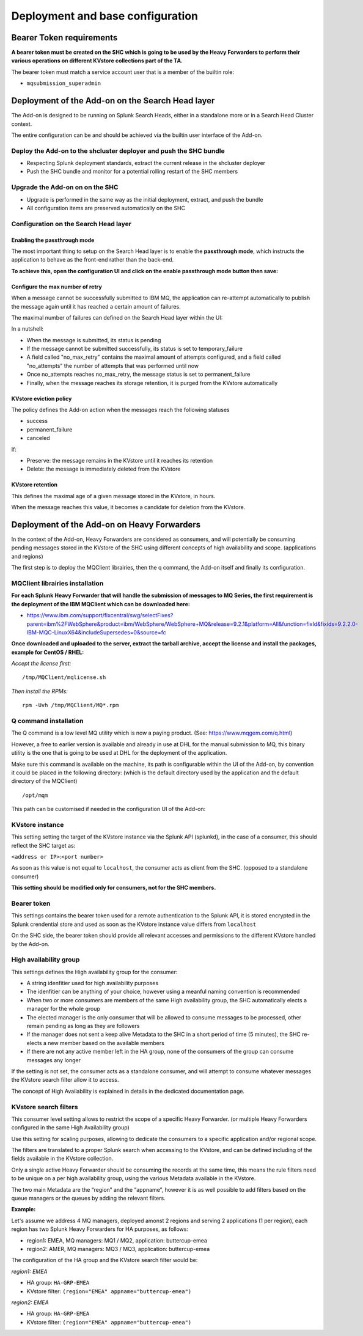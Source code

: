 Deployment and base configuration
---------------------------------

Bearer Token requirements
=========================

**A bearer token must be created on the SHC which is going to be used by the Heavy Forwarders to perform their various operations on different KVstore collections part of the TA.**

The bearer token must match a service account user that is a member of the builtin role:

- ``mqsubmission_superadmin``

Deployment of the Add-on on the Search Head layer
=================================================

The Add-on is designed to be running on Splunk Search Heads, either in a standalone more or in a Search Head Cluster context.

The entire configuration can be and should be achieved via the builtin user interface of the Add-on.

Deploy the Add-on to the shcluster deployer and push the SHC bundle
###################################################################

- Respecting Splunk deployment standards, extract the current release in the shcluster deployer
- Push the SHC bundle and monitor for a potential rolling restart of the SHC members

Upgrade the Add-on on on the SHC
################################

- Upgrade is performed in the same way as the initial deployment, extract, and push the bundle
- All configuration items are preserved automatically on the SHC

Configuration on the Search Head layer
######################################

Enabling the passthrough mode
^^^^^^^^^^^^^^^^^^^^^^^^^^^^^

The most important thing to setup on the Search Head layer is to enable the **passthrough mode**, which instructs the application to behave as the front-end rather than the back-end.

**To achieve this, open the configuration UI and click on the enable passthrough mode button then save:**

.. image:: img/enable_passthrough.png
   :alt: enable_passthrough.png
   :align: center
   :width: 600px

Configure the max number of retry
^^^^^^^^^^^^^^^^^^^^^^^^^^^^^^^^^

When a message cannot be successfully submitted to IBM MQ, the application can re-attempt automatically to publish the message again until it has reached a certain amount of failures.

The maximal number of failures can defined on the Search Head layer within the UI:

.. image:: img/max_attempts.png
   :alt: max_attempts.png
   :align: center
   :width: 600px

In a nutshell:

- When the message is submitted, its status is pending
- If the message cannot be submitted successfully, its status is set to temporary_failure
- A field called "no_max_retry" contains the maximal amount of attempts configured, and a field called "no_attempts" the number of attempts that was performed until now
- Once no_attempts reaches no_max_retry, the message status is set to permanent_failure
- Finally, when the message reaches its storage retention, it is purged from the KVstore automatically

KVstore eviction policy
^^^^^^^^^^^^^^^^^^^^^^^

.. image:: img/kvstore_eviction_policy.png
   :alt: kvstore_eviction_policy.png
   :align: center
   :width: 600px

The policy defines the Add-on action when the messages reach the following statuses

- success
- permanent_failure
- canceled

If:

- Preserve: the message remains in the KVstore until it reaches its retention
- Delete: the message is immediately deleted from the KVstore

KVstore retention
^^^^^^^^^^^^^^^^^

.. image:: img/kvstore_retention.png
   :alt: kvstore_retention.png
   :align: center
   :width: 600px

This defines the maximal age of a given message stored in the KVstore, in hours.

When the message reaches this value, it becomes a candidate for deletion from the KVstore.

Deployment of the Add-on on Heavy Forwarders
============================================

In the context of the Add-on, Heavy Forwarders are considered as consumers, and will potentially be consuming pending messages stored in the KVstore of the SHC using different concepts of high availability and scope. (applications and regions)

The first step is to deploy the MQClient librairies, then the q command, the Add-on itself and finally its configuration.

MQClient librairies installation
################################

**For each Splunk Heavy Forwarder that will handle the submission of messages to MQ Series, the first requirement is the deployment of the IBM MQClient which can be downloaded here:**

- https://www.ibm.com/support/fixcentral/swg/selectFixes?parent=ibm%2FWebSphere&product=ibm/WebSphere/WebSphere+MQ&release=9.2.1&platform=All&function=fixId&fixids=9.2.2.0-IBM-MQC-LinuxX64&includeSupersedes=0&source=fc

**Once downloaded and uploaded to the server, extract the tarball archive, accept the license and install the packages, example for CentOS / RHEL:**

*Accept the license first:*

::

    /tmp/MQClient/mqlicense.sh

*Then install the RPMs:*

::

    rpm -Uvh /tmp/MQClient/MQ*.rpm

Q command installation
######################

The Q command is a low level MQ utility which is now a paying product. (See: https://www.mqgem.com/q.html) 

However, a free to earlier version is available and already in use at DHL for the manual submission to MQ, this binary utility is the one that is going to be used at DHL for the deployment of the application.

Make sure this command is available on the machine, its path is configurable within the UI of the Add-on, by convention it could be placed in the following directory: (which is the default directory used by the application and the default directory of the MQClient)

::

    /opt/mqm

This path can be customised if needed in the configuration UI of the Add-on:

.. image:: img/q_command_path.png
   :alt: q_command_path.png
   :align: center
   :width: 600px

KVstore instance
################

.. image:: img/kvstore_instance.png
   :alt: kvstore_instance.png
   :align: center
   :width: 600px

This setting setting the target of the KVstore instance via the Splunk API (splunkd), in the case of a consumer, this should reflect the SHC target as:

``<address or IP>``:``<port number>``

As soon as this value is not equal to ``localhost``, the consumer acts as client from the SHC. (opposed to a standalone consumer)

**This setting should be modified only for consumers, not for the SHC members.**

Bearer token
############

.. image:: img/bearer_token.png
   :alt: bearer_token.png
   :align: center
   :width: 600px

This settings contains the bearer token used for a remote authentication to the Splunk API, it is stored encrypted in the Splunk crendential store and used as soon as the KVstore instance value differs from ``localhost``

On the SHC side, the bearer token should provide all relevant accesses and permissions to the different KVstore handled by the Add-on.

High availability group
#######################

.. image:: img/ha_group_config.png
   :alt: ha_group_config.png
   :align: center
   :width: 600px

This settings defines the High availability group for the consumer:

- A string idenfitier used for high availability purposes
- The idenfitier can be anything of your choice, however using a meanful naming convention is recommended
- When two or more consumers are members of the same High availability group, the SHC automatically elects a manager for the whole group
- The elected manager is the only consumer that will be allowed to consume messages to be processed, other remain pending as long as they are followers
- If the manager does not sent a keep alive Metadata to the SHC in a short period of time (5 minutes), the SHC re-elects a new member based on the available members
- If there are not any active member left in the HA group, none of the consumers of the group can consume messages any longer

If the setting is not set, the consumer acts as a standalone consumer, and will attempt to consume whatever messages the KVstore search filter allow it to access.

The concept of High Availability is explained in details in the dedicated documentation page.

KVstore search filters
######################

.. image:: img/kvstore_search_filters.png
   :alt: kvstore_search_filters.png
   :align: center
   :width: 600px

This consumer level setting allows to restrict the scope of a specific Heavy Forwarder. (or multiple Heavy Forwarders configured in the same High Availability group)

Use this setting for scaling purposes, allowing to dedicate the consumers to a specific application and/or regional scope.

The filters are translated to a proper Splunk search when accessing to the KVstore, and can be defined including of the fields available in the KVstore collection.

Only a single active Heavy Forwarder should be consuming the records at the same time, this means the rule filters need to be unique on a per high availability group, using the various Metadata available in the KVstore.

The two main Metadata are the “region” and the “appname”, however it is as well possible to add filters based on the queue managers or the queues by adding the relevant filters.

**Example:**

Let's assume we address 4 MQ managers, deployed amonst 2 regions and serving 2 applications (1 per region), each region has two Splunk Heavy Forwarders for HA purposes, as follows:

- region1: EMEA, MQ managers: MQ1 / MQ2, application: buttercup-emea
- region2: AMER, MQ managers: MQ3 / MQ3, application: buttercup-emea

The configuration of the HA group and the KVstore search filter would be:

*region1: EMEA*

- HA group: ``HA-GRP-EMEA``
- KVstore filter: ``(region="EMEA" appname="buttercup-emea")``

*region2: EMEA*

- HA group: ``HA-GRP-EMEA``
- KVstore filter: ``(region="EMEA" appname="buttercup-emea")``

